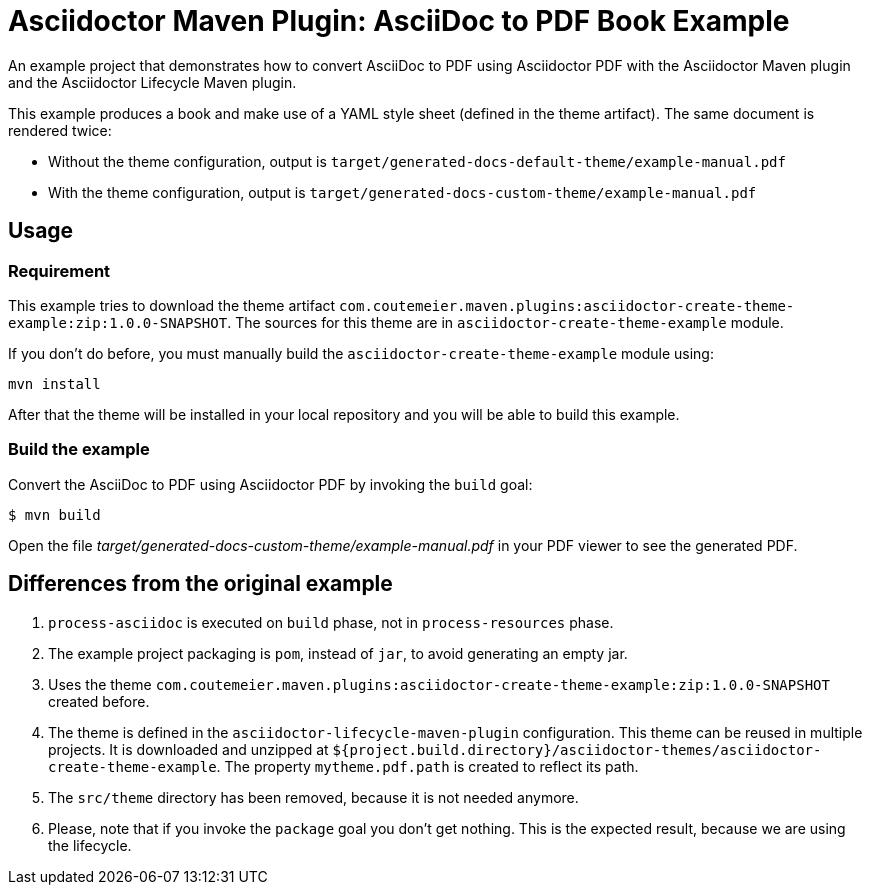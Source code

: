 = Asciidoctor Maven Plugin: AsciiDoc to PDF Book Example

An example project that demonstrates how to convert AsciiDoc to PDF using Asciidoctor PDF with the Asciidoctor Maven plugin
and the Asciidoctor Lifecycle Maven plugin.

This example produces a book and make use of a YAML style sheet (defined in the theme artifact).
The same document is rendered twice:

* Without the theme configuration, output is `target/generated-docs-default-theme/example-manual.pdf`
* With the theme configuration, output is `target/generated-docs-custom-theme/example-manual.pdf`

== Usage

=== Requirement

This example tries to download the theme artifact `com.coutemeier.maven.plugins:asciidoctor-create-theme-example:zip:1.0.0-SNAPSHOT`.
The sources for this theme are in `asciidoctor-create-theme-example` module.

If you don't do before, you must manually build the `asciidoctor-create-theme-example` module using:

[source,shell]
mvn install

After that the theme will be installed in your local repository and you will be able to build this example.

=== Build the example

Convert the AsciiDoc to PDF using Asciidoctor PDF by invoking the `build` goal:

 $ mvn build

Open the file _target/generated-docs-custom-theme/example-manual.pdf_ in your PDF viewer to see the generated PDF.

== Differences from the original example

. `process-asciidoc` is executed on `build` phase, not in `process-resources` phase.
. The example project packaging is `pom`, instead of `jar`, to avoid generating an empty jar.
. Uses the theme `com.coutemeier.maven.plugins:asciidoctor-create-theme-example:zip:1.0.0-SNAPSHOT` created before.
. The theme is defined in the `asciidoctor-lifecycle-maven-plugin` configuration. This theme can be reused in multiple projects.
It is downloaded and unzipped at `${project.build.directory}/asciidoctor-themes/asciidoctor-create-theme-example`.
The property `mytheme.pdf.path` is created to reflect its path.
. The `src/theme` directory has been removed, because it is not needed anymore.
. Please, note that if you invoke the `package` goal you don't get nothing.
This is the expected result, because we are using the lifecycle.